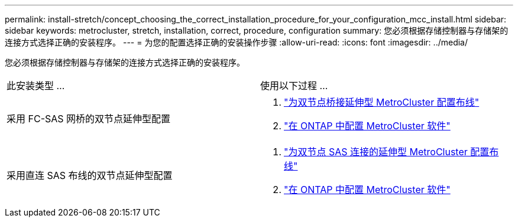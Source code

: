 ---
permalink: install-stretch/concept_choosing_the_correct_installation_procedure_for_your_configuration_mcc_install.html 
sidebar: sidebar 
keywords: metrocluster, stretch, installation, correct, procedure, configuration 
summary: 您必须根据存储控制器与存储架的连接方式选择正确的安装程序。 
---
= 为您的配置选择正确的安装操作步骤
:allow-uri-read: 
:icons: font
:imagesdir: ../media/


[role="lead"]
您必须根据存储控制器与存储架的连接方式选择正确的安装程序。

|===


| 此安装类型 ... | 使用以下过程 ... 


 a| 
采用 FC-SAS 网桥的双节点延伸型配置
 a| 
. link:task_configure_the_mcc_hardware_components_2_node_stretch_atto.html["为双节点桥接延伸型 MetroCluster 配置布线"]
. link:concept_configuring_the_mcc_software_in_ontap.html["在 ONTAP 中配置 MetroCluster 软件"]




 a| 
采用直连 SAS 布线的双节点延伸型配置
 a| 
. link:task_configure_the_mcc_hardware_components_2_node_stretch_sas.html["为双节点 SAS 连接的延伸型 MetroCluster 配置布线"]
. link:concept_configuring_the_mcc_software_in_ontap.html["在 ONTAP 中配置 MetroCluster 软件"]


|===